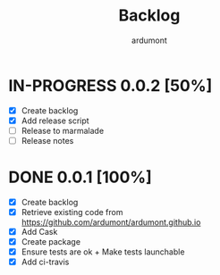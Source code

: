 #+title: Backlog
#+author: ardumont

* IN-PROGRESS 0.0.2 [50%]
- [X] Create backlog
- [X] Add release script
- [ ] Release to marmalade
- [ ] Release notes
* DONE 0.0.1 [100%]
CLOSED: [2014-12-19 Fri 22:03]
- [X] Create backlog
- [X] Retrieve existing code from https://github.com/ardumont/ardumont.github.io
- [X] Add Cask
- [X] Create package
- [X] Ensure tests are ok + Make tests launchable
- [X] Add ci-travis
